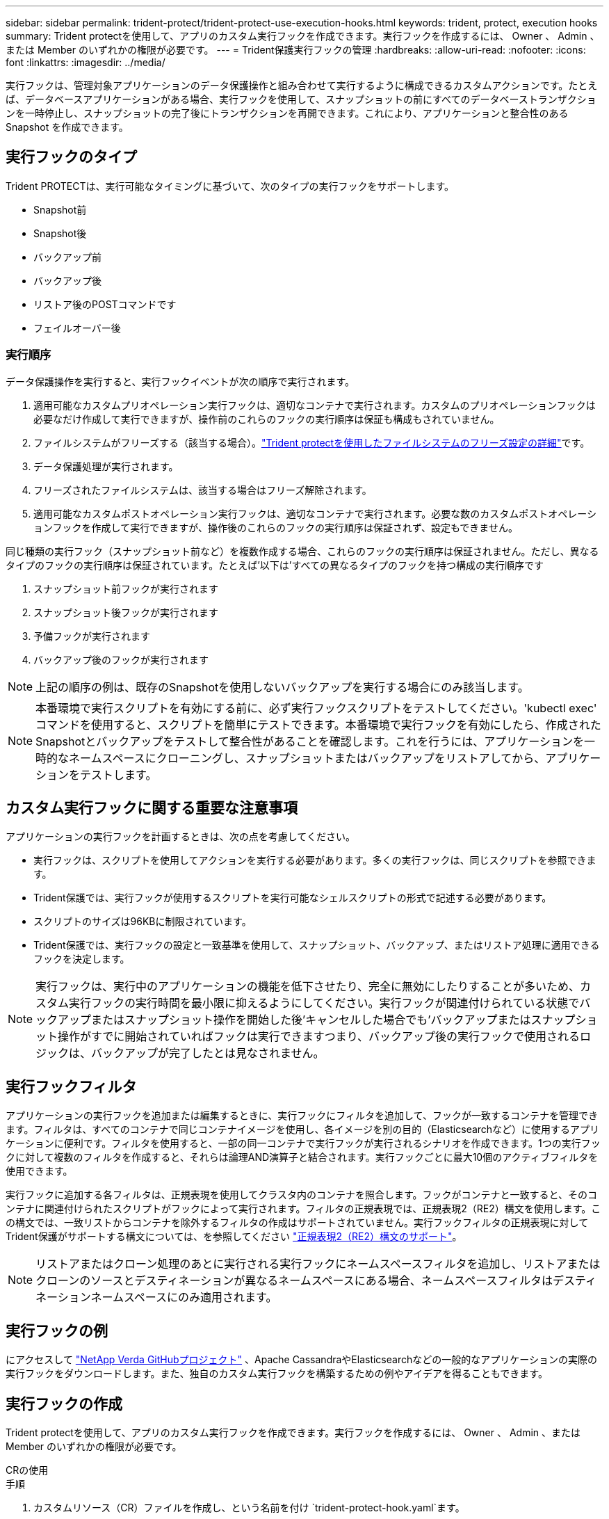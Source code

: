 ---
sidebar: sidebar 
permalink: trident-protect/trident-protect-use-execution-hooks.html 
keywords: trident, protect, execution hooks 
summary: Trident protectを使用して、アプリのカスタム実行フックを作成できます。実行フックを作成するには、 Owner 、 Admin 、または Member のいずれかの権限が必要です。 
---
= Trident保護実行フックの管理
:hardbreaks:
:allow-uri-read: 
:nofooter: 
:icons: font
:linkattrs: 
:imagesdir: ../media/


[role="lead"]
実行フックは、管理対象アプリケーションのデータ保護操作と組み合わせて実行するように構成できるカスタムアクションです。たとえば、データベースアプリケーションがある場合、実行フックを使用して、スナップショットの前にすべてのデータベーストランザクションを一時停止し、スナップショットの完了後にトランザクションを再開できます。これにより、アプリケーションと整合性のある Snapshot を作成できます。



== 実行フックのタイプ

Trident PROTECTは、実行可能なタイミングに基づいて、次のタイプの実行フックをサポートします。

* Snapshot前
* Snapshot後
* バックアップ前
* バックアップ後
* リストア後のPOSTコマンドです
* フェイルオーバー後




=== 実行順序

データ保護操作を実行すると、実行フックイベントが次の順序で実行されます。

. 適用可能なカスタムプリオペレーション実行フックは、適切なコンテナで実行されます。カスタムのプリオペレーションフックは必要なだけ作成して実行できますが、操作前のこれらのフックの実行順序は保証も構成もされていません。
. ファイルシステムがフリーズする（該当する場合）。link:trident-protect-requirements.html#protecting-data-with-kubevirt-vms["Trident protectを使用したファイルシステムのフリーズ設定の詳細"]です。
. データ保護処理が実行されます。
. フリーズされたファイルシステムは、該当する場合はフリーズ解除されます。
. 適用可能なカスタムポストオペレーション実行フックは、適切なコンテナで実行されます。必要な数のカスタムポストオペレーションフックを作成して実行できますが、操作後のこれらのフックの実行順序は保証されず、設定もできません。


同じ種類の実行フック（スナップショット前など）を複数作成する場合、これらのフックの実行順序は保証されません。ただし、異なるタイプのフックの実行順序は保証されています。たとえば'以下は'すべての異なるタイプのフックを持つ構成の実行順序です

. スナップショット前フックが実行されます
. スナップショット後フックが実行されます
. 予備フックが実行されます
. バックアップ後のフックが実行されます



NOTE: 上記の順序の例は、既存のSnapshotを使用しないバックアップを実行する場合にのみ該当します。


NOTE: 本番環境で実行スクリプトを有効にする前に、必ず実行フックスクリプトをテストしてください。'kubectl exec' コマンドを使用すると、スクリプトを簡単にテストできます。本番環境で実行フックを有効にしたら、作成されたSnapshotとバックアップをテストして整合性があることを確認します。これを行うには、アプリケーションを一時的なネームスペースにクローニングし、スナップショットまたはバックアップをリストアしてから、アプリケーションをテストします。



== カスタム実行フックに関する重要な注意事項

アプリケーションの実行フックを計画するときは、次の点を考慮してください。

* 実行フックは、スクリプトを使用してアクションを実行する必要があります。多くの実行フックは、同じスクリプトを参照できます。
* Trident保護では、実行フックが使用するスクリプトを実行可能なシェルスクリプトの形式で記述する必要があります。
* スクリプトのサイズは96KBに制限されています。
* Trident保護では、実行フックの設定と一致基準を使用して、スナップショット、バックアップ、またはリストア処理に適用できるフックを決定します。



NOTE: 実行フックは、実行中のアプリケーションの機能を低下させたり、完全に無効にしたりすることが多いため、カスタム実行フックの実行時間を最小限に抑えるようにしてください。実行フックが関連付けられている状態でバックアップまたはスナップショット操作を開始した後'キャンセルした場合でも'バックアップまたはスナップショット操作がすでに開始されていればフックは実行できますつまり、バックアップ後の実行フックで使用されるロジックは、バックアップが完了したとは見なされません。



== 実行フックフィルタ

アプリケーションの実行フックを追加または編集するときに、実行フックにフィルタを追加して、フックが一致するコンテナを管理できます。フィルタは、すべてのコンテナで同じコンテナイメージを使用し、各イメージを別の目的（Elasticsearchなど）に使用するアプリケーションに便利です。フィルタを使用すると、一部の同一コンテナで実行フックが実行されるシナリオを作成できます。1つの実行フックに対して複数のフィルタを作成すると、それらは論理AND演算子と結合されます。実行フックごとに最大10個のアクティブフィルタを使用できます。

実行フックに追加する各フィルタは、正規表現を使用してクラスタ内のコンテナを照合します。フックがコンテナと一致すると、そのコンテナに関連付けられたスクリプトがフックによって実行されます。フィルタの正規表現では、正規表現2（RE2）構文を使用します。この構文では、一致リストからコンテナを除外するフィルタの作成はサポートされていません。実行フックフィルタの正規表現に対してTrident保護がサポートする構文については、を参照してください https://github.com/google/re2/wiki/Syntax["正規表現2（RE2）構文のサポート"^]。


NOTE: リストアまたはクローン処理のあとに実行される実行フックにネームスペースフィルタを追加し、リストアまたはクローンのソースとデスティネーションが異なるネームスペースにある場合、ネームスペースフィルタはデスティネーションネームスペースにのみ適用されます。



== 実行フックの例

にアクセスして https://github.com/NetApp/Verda["NetApp Verda GitHubプロジェクト"] 、Apache CassandraやElasticsearchなどの一般的なアプリケーションの実際の実行フックをダウンロードします。また、独自のカスタム実行フックを構築するための例やアイデアを得ることもできます。



== 実行フックの作成

Trident protectを使用して、アプリのカスタム実行フックを作成できます。実行フックを作成するには、 Owner 、 Admin 、または Member のいずれかの権限が必要です。

[role="tabbed-block"]
====
.CRの使用
--
.手順
. カスタムリソース（CR）ファイルを作成し、という名前を付け `trident-protect-hook.yaml`ます。
. Trident保護環境とクラスタ構成に合わせて、次の属性を設定します。
+
** * metadata.name*:（_required_）このカスタムリソースの名前。環境に適した一意の適切な名前を選択します。
** *spec.applicationRef *:(_required_)実行フックを実行するアプリケーションのKubernetes名。
** *spec.stage *:(_required_)実行フックが実行されるアクションのステージを示す文字列。有効な値：
+
*** 前
*** 投稿


** *spec.action *:(_required_)指定された実行フックフィルタが一致すると仮定して、実行フックが実行するアクションを示す文字列。有効な値：
+
*** Snapshot
*** バックアップ
*** リストア
*** フェイルオーバー


** *spec.enabled *:(_Optional_)この実行フックが有効か無効かを示します。指定しない場合、デフォルト値はtrueです。
** *spec.hookSource*:(_required_) base64でエンコードされたフックスクリプトを含む文字列。
** *spec.timeout *:(_Optional _)実行フックの実行を許可する時間を分単位で定義する数値。最小値は1分で、指定しない場合のデフォルト値は25分です。
** * spec.arguments *:(_Optional _)実行フックに指定できる引数のYAMLリスト。
** *spec.matchingCriteria *:(_Optional_)実行フックフィルタを構成する各ペアの基準キー値ペアのオプションリスト。実行フックごとに最大10個のフィルタを追加できます。
** *spec.matchingCriteria.type *:(_Optional_)実行フックフィルタタイプを識別する文字列。有効な値：
+
*** コンテナイメージ
*** コンテナ名
*** ポッド名
*** PodLabel
*** ネームスペース名


** *spec.matchingCriteria.value *:(_Optional_)実行フックフィルタ値を識別する文字列または正規表現。
+
YAMLの例：

+
[source, yaml]
----
apiVersion: protect.trident.netapp.io/v1
kind: ExecHook
metadata:
  name: example-hook-cr
  namespace: my-app-namespace
  annotations:
    astra.netapp.io/astra-control-hook-source-id: /account/test/hookSource/id
spec:
  applicationRef: my-app-name
  stage: Pre
  action: Snapshot
  enabled: true
  hookSource: IyEvYmluL2Jhc2gKZWNobyAiZXhhbXBsZSBzY3JpcHQiCg==
  timeout: 10
  arguments:
    - FirstExampleArg
    - SecondExampleArg
  matchingCriteria:
    - type: containerName
      value: mysql
    - type: containerImage
      value: bitnami/mysql
    - type: podName
      value: mysql
    - type: namespaceName
      value: mysql-a
    - type: podLabel
      value: app.kubernetes.io/component=primary
    - type: podLabel
      value: helm.sh/chart=mysql-10.1.0
    - type: podLabel
      value: deployment-type=production
----


. CRファイルに正しい値を入力したら、CRを適用します。
+
[source, console]
----
kubectl apply -f trident-protect-hook.yaml
----


--
.CLI を使用します
--
.手順
. 実行フックを作成し、括弧内の値を環境からの情報に置き換えます。例：
+
[source, console]
----
tridentctl-protect create exechook <my_exec_hook_name> --action <action_type> --app <app_to_use_hook> --stage <pre_or_post_stage> --source-file <script-file> -n <application_namespace>
----


--
====